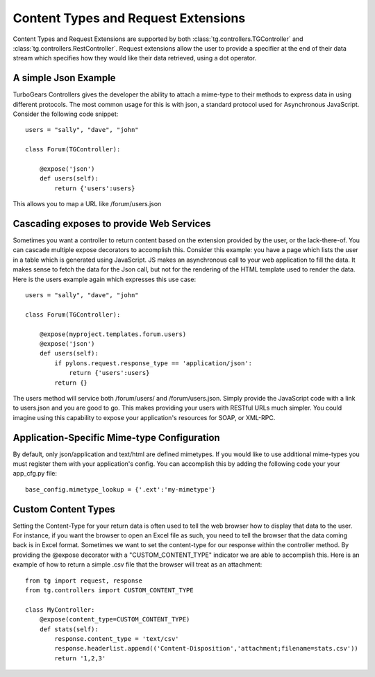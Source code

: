 Content Types and Request Extensions
========================================

Content Types and Request Extensions are supported by both :class:`tg.controllers.TGController` and :class:`tg.controllers.RestController`.
Request extensions allow the user to provide a specifier at the end of their data stream which specifies how
they would like their data retrieved, using a dot operator.  

A simple Json Example
-------------------------
TurboGears Controllers gives the developer the ability to attach a mime-type to their methods to express
data in using different protocols.  The most common usage for this is with json, a standard protocol used
for Asynchronous JavaScript.  Consider the following code snippet::

    users = "sally", "dave", "john"

    class Forum(TGController):

        @expose('json')
        def users(self):
            return {'users':users}

This allows you to map a URL like /forum/users.json
            
            
Cascading exposes to provide Web Services
-------------------------------------------
Sometimes you want a controller to return content based on the extension provided by the user, or the
lack-there-of.  You can cascade multiple expose decorators to accomplish this.  Consider this example:
you have a page which lists the user in a table which is generated using JavaScript.  JS makes an asynchronous
call to your web application to fill the data.  It makes sense to fetch the data for the Json call, but
not for the rendering of the HTML template used to render the data.  Here is the users example again which
expresses this use case::

    users = "sally", "dave", "john"

    class Forum(TGController):

        @expose(myproject.templates.forum.users)
        @expose('json')
        def users(self):
            if pylons.request.response_type == 'application/json':
                return {'users':users}
            return {}

The users method will service both /forum/users/ and /forum/users.json.  Simply provide the JavaScript
code with a link to users.json and you are good to go.  This makes providing your users with RESTful
URLs much simpler.  You could imagine using this capability to expose your application's resources 
for SOAP, or XML-RPC.


Application-Specific Mime-type Configuration
-------------------------------------------------
By default, only json/application and text/html are defined mimetypes.  If you would like to use additional mime-types you must
register them with your application's config.  You can accomplish this by adding the following code your your app_cfg.py file::

    base_config.mimetype_lookup = {'.ext':'my-mimetype'}


Custom Content Types
----------------------
Setting the Content-Type for your return data is often used to tell the web browser how to display that data to the user.
For instance, if you want the browser to open an Excel file as such, you need to tell the browser that the data coming back
is in Excel format.  Sometimes we want to set the content-type for our response within the controller method.  
By providing the @expose decorator with a "CUSTOM_CONTENT_TYPE" indicator we are able to accomplish this.  
Here is an example of how to return a simple .csv file that the browser will treat as an attachment::


    from tg import request, response
    from tg.controllers import CUSTOM_CONTENT_TYPE
 
    class MyController:
        @expose(content_type=CUSTOM_CONTENT_TYPE)
        def stats(self):
            response.content_type = 'text/csv'
            response.headerlist.append(('Content-Disposition','attachment;filename=stats.csv'))
            return '1,2,3'

.. todo:: Review this file for todo items.

